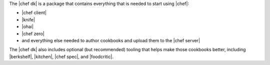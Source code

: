 .. The contents of this file are included in multiple topics.
.. This file should not be changed in a way that hinders its ability to appear in multiple documentation sets.

The |chef dk| is a package that contains everything that is needed to start using |chef|:

* |chef client|
* |knife|
* |ohai|
* |chef zero|
* and everything else needed to author cookbooks and upload them to the |chef server|

The |chef dk| also includes optional (but recommended) tooling that helps make those cookbooks better, including |berkshelf|, |kitchen|, |chef spec|, and |foodcritic|.
